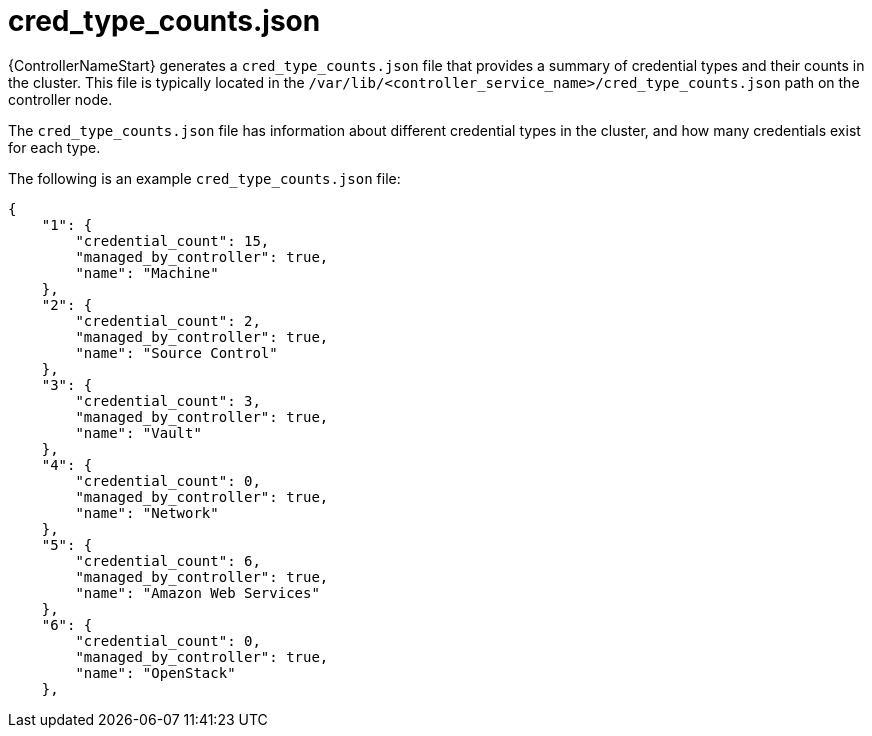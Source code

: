 :_mod-docs-content-type: REFERENCE

[id="ref-controller-cred-type-counts-json"]

= cred_type_counts.json

[role="_abstract"]
{ControllerNameStart} generates a `cred_type_counts.json` file that provides a summary of credential types and their counts in the cluster. This file is typically located in the `/var/lib/<controller_service_name>/cred_type_counts.json` path on the controller node.

The `cred_type_counts.json` file has information about different credential types in the cluster, and how many credentials exist for each type. 

The following is an example `cred_type_counts.json` file:

[literal, options="nowrap" subs="+attributes"]
----
{
    "1": {
        "credential_count": 15,
        "managed_by_controller": true,
        "name": "Machine"
    },
    "2": {
        "credential_count": 2,
        "managed_by_controller": true,
        "name": "Source Control"
    },
    "3": {
        "credential_count": 3,
        "managed_by_controller": true,
        "name": "Vault"
    },
    "4": {
        "credential_count": 0,
        "managed_by_controller": true,
        "name": "Network"
    },
    "5": {
        "credential_count": 6,
        "managed_by_controller": true,
        "name": "Amazon Web Services"
    },
    "6": {
        "credential_count": 0,
        "managed_by_controller": true,
        "name": "OpenStack"
    },
----